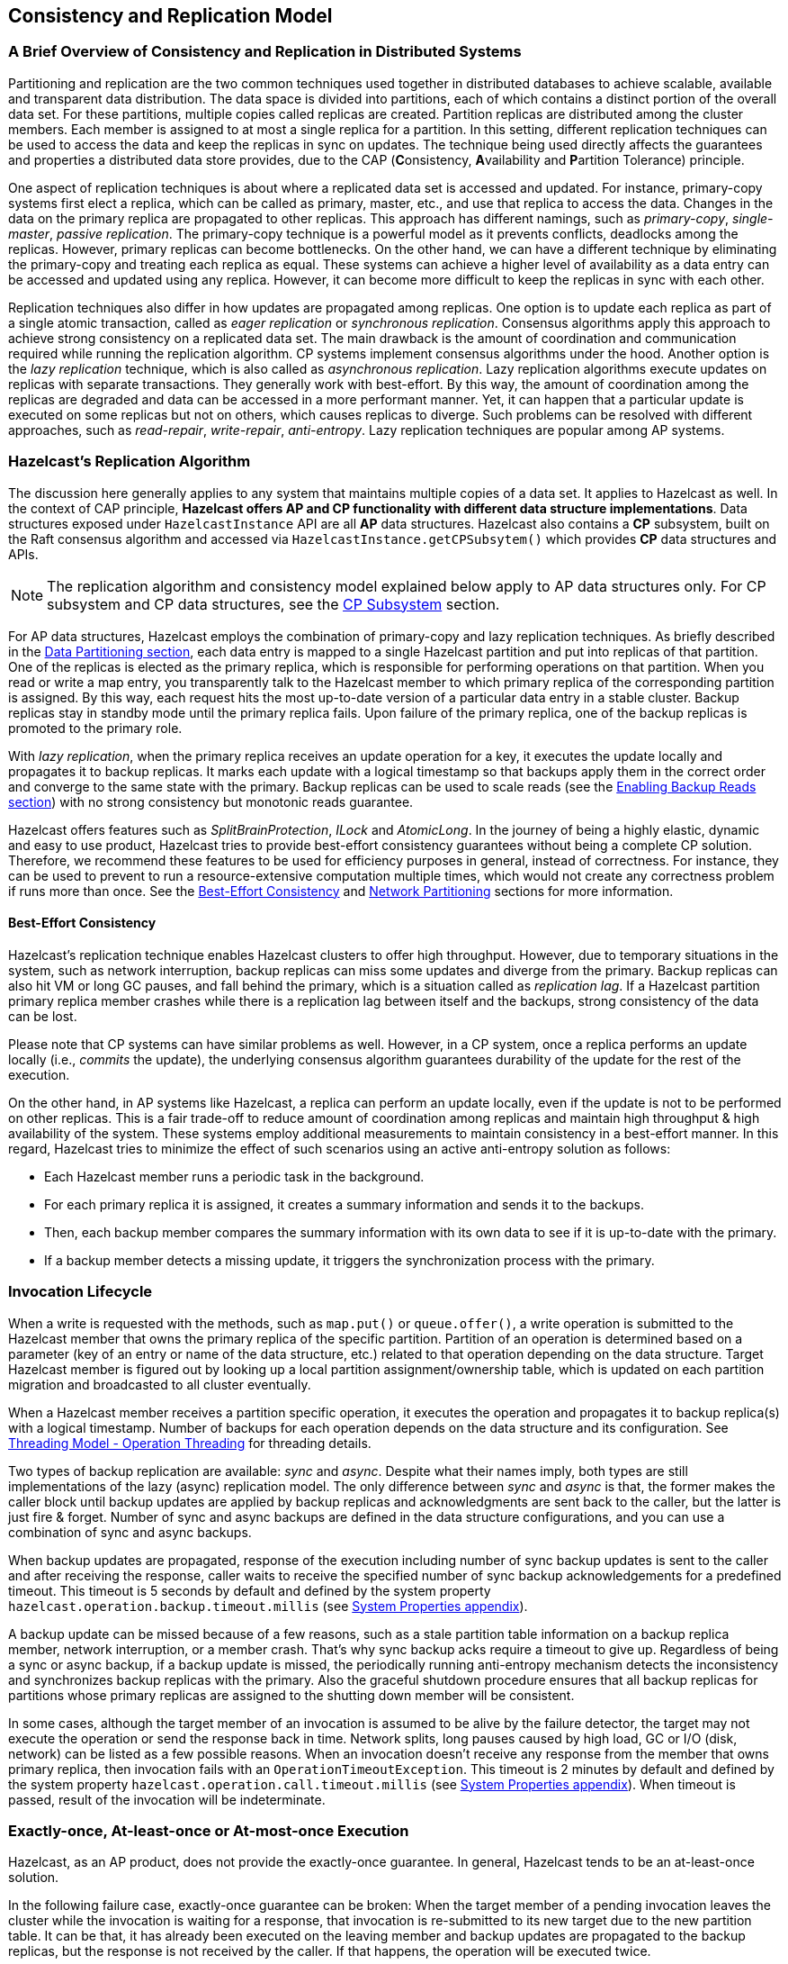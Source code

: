 
== Consistency and Replication Model

=== A Brief Overview of Consistency and Replication in Distributed Systems

Partitioning and replication are the two common techniques used together in
distributed databases to achieve scalable, available and transparent data distribution.
The data space is divided into partitions, each of which contains
a distinct portion of the overall data set. For these partitions, multiple copies called replicas
are created. Partition replicas are distributed among the cluster members.
Each member is assigned to at most a single replica for a partition.
In this setting, different replication techniques can be used to access the data and
keep the replicas in sync on updates. The technique being used directly affects
the guarantees and properties a distributed data store provides, due to
the CAP (**C**onsistency, **A**vailability and **P**artition Tolerance) principle.

One aspect of replication techniques is about where a replicated data set is
accessed and updated. For instance, primary-copy systems first elect
a replica, which can be called as primary, master, etc., and use that
replica to access the data. Changes in the data on the primary replica are
propagated to other replicas. This approach has different namings, such as
_primary-copy_, _single-master_, _passive replication_. The primary-copy technique is
a powerful model as it prevents conflicts, deadlocks among the replicas.
However, primary replicas can become bottlenecks.
On the other hand, we can have a different technique by eliminating
the primary-copy and treating each replica as equal. These systems can
achieve a higher level of availability as a data entry can be accessed and
updated using any replica. However, it can become more difficult to keep
the replicas in sync with each other.

Replication techniques also differ in how updates are propagated among replicas.
One option is to update each replica as part of a single atomic transaction, called as
_eager replication_ or _synchronous replication_. Consensus algorithms apply
this approach to achieve strong consistency on a replicated data set.
The main drawback is the amount of coordination and communication required while
running the replication algorithm. CP systems implement consensus algorithms under the hood.
Another option is the _lazy replication_ technique, which is also called as
_asynchronous replication_. Lazy replication algorithms execute updates on replicas with
separate transactions. They generally work with best-effort.
By this way, the amount of coordination among the replicas are degraded and
data can be accessed in a more performant manner. Yet, it can happen that
a particular update is executed on some replicas but not on others, which causes
replicas to diverge. Such problems can be resolved with different approaches, such as
_read-repair_, _write-repair_, _anti-entropy_. Lazy replication techniques are
popular among AP systems.

=== Hazelcast's Replication Algorithm

The discussion here generally applies to any system that maintains multiple copies of
a data set. It applies to Hazelcast as well. In the context of CAP principle, **Hazelcast offers
AP and CP functionality with different data structure implementations**.
Data structures exposed under `HazelcastInstance` API are all *AP* data structures.
Hazelcast also contains a *CP* subsystem, built on the Raft consensus algorithm and
accessed via `HazelcastInstance.getCPSubsytem()` which provides *CP* data structures and APIs.

NOTE: The replication algorithm and consistency model explained below apply
to AP data structures only. For CP subsystem and CP data structures,
see the <<cp-subsystem, CP Subsystem>> section.

For AP data structures, Hazelcast employs the combination of primary-copy and
lazy replication techniques. As briefly described in
the <<data-partitioning, Data Partitioning section>>, each data entry is mapped to
a single Hazelcast partition and put into replicas of that partition. One of
the replicas is elected as the primary replica, which is responsible for
performing operations on that partition. When you read or
write a map entry, you transparently talk to the Hazelcast member to which
primary replica of the corresponding partition is assigned.
By this way, each request hits the most up-to-date version of
a particular data entry in a stable cluster. Backup replicas stay
in standby mode until the primary replica fails.
Upon failure of the primary replica, one of the backup replicas is promoted to the primary role.

With _lazy replication_, when the primary replica receives
an update operation for a key, it executes the update locally and
propagates it to backup replicas. It marks each update with
a logical timestamp so that backups apply them in the correct order and
converge to the same state with the primary. Backup replicas can be used to
scale reads (see the <<enabling-backup-reads, Enabling Backup Reads section>>) with
no strong consistency but monotonic reads guarantee.

Hazelcast offers features such as _SplitBrainProtection_, _ILock_ and _AtomicLong_.
In the journey of being a highly elastic, dynamic and easy to
use product, Hazelcast tries to provide best-effort consistency guarantees without
being a complete CP solution. Therefore, we recommend these features to be used for
efficiency purposes in general, instead of correctness. For instance, they can be used to
prevent to run a resource-extensive computation multiple times, which would not
create any correctness problem if runs more than once. See the
<<best-effort-consistency, Best-Effort Consistency>> and <<split-brain-syndrome, Network Partitioning>> sections
for more information.

==== Best-Effort Consistency

Hazelcast's replication technique enables Hazelcast clusters to offer high throughput.
However, due to temporary situations in the system, such as
network interruption, backup replicas can miss some updates and
diverge from the primary. Backup replicas can also hit
VM or long GC pauses, and fall behind the primary, which is a situation called as
_replication lag_. If a Hazelcast partition primary replica member crashes while
there is a replication lag between itself and the backups, strong consistency of the data can be lost.

Please note that CP systems can have similar problems as well.
However, in a CP system, once a replica performs
an update locally (i.e., _commits_ the update), the underlying consensus algorithm guarantees
durability of the update for the rest of the execution.

On the other hand, in AP systems like Hazelcast, a replica can perform
an update locally, even if the update is not to be performed on other replicas.
This is a fair trade-off to reduce amount of coordination among replicas and
maintain high throughput & high availability of the system.
These systems employ additional measurements to maintain consistency in a
best-effort manner. In this regard, Hazelcast tries to minimize the effect of
such scenarios using an active anti-entropy solution as follows:

* Each Hazelcast member runs a periodic task in the background.
* For each primary replica it is assigned, it creates a summary information and
sends it to the backups.
* Then, each backup member compares the summary information with its own data to
see if it is up-to-date with the primary.
* If a backup member detects a missing update, it triggers
the synchronization process with the primary.

=== Invocation Lifecycle

When a write is requested with the methods, such as
`map.put()` or `queue.offer()`, a write operation is submitted to
the Hazelcast member that owns the primary replica of the specific partition.
Partition of an operation is determined based on a parameter (key of an entry or
name of the data structure, etc.) related to that operation depending on
the data structure. Target Hazelcast member is figured out by looking up
a local partition assignment/ownership table, which is updated on
each partition migration and broadcasted to all cluster eventually.

When a Hazelcast member receives a partition specific operation,
it executes the operation and propagates it to backup replica(s) with
a logical timestamp. Number of backups for each operation depends on
the data structure and its configuration. See
<<operation-threading, Threading Model - Operation Threading>> for threading details.

Two types of backup replication are available: _sync_ and _async_.
Despite what their names imply, both types are still implementations of
the lazy (async) replication model. The only difference between
_sync_ and _async_ is that, the former makes the caller block until
backup updates are applied by backup replicas and acknowledgments are sent back to
the caller, but the latter is just fire & forget. Number of sync and
async backups are defined in the data structure configurations, and you can use
a combination of sync and async backups.

When backup updates are propagated, response of the execution including
number of sync backup updates is sent to the caller and after receiving
the response, caller waits to receive the specified number of
sync backup acknowledgements for a predefined timeout.
This timeout is 5 seconds by default and defined by
the system property `hazelcast.operation.backup.timeout.millis`
(see <<system-properties, System Properties appendix>>).

A backup update can be missed because of a few reasons, such as
a stale partition table information on a backup replica member,
network interruption, or a member crash. That's why sync backup acks require
a timeout to give up. Regardless of being a sync or async backup, if a backup update is missed,
the periodically running anti-entropy mechanism detects the inconsistency and
synchronizes backup replicas with the primary. Also the graceful shutdown procedure ensures
that all backup replicas for partitions whose primary replicas are assigned to
the shutting down member will be consistent.

In some cases, although the target member of an invocation is assumed to be
alive by the failure detector, the target may not execute the operation or
send the response back in time. Network splits, long pauses caused by
high load, GC or I/O (disk, network) can be listed as a few possible reasons.
When an invocation doesn't receive any response from the member that owns
primary replica, then invocation fails with an `OperationTimeoutException`.
This timeout is 2 minutes by default and defined by
the system property `hazelcast.operation.call.timeout.millis`
(see <<system-properties, System Properties appendix>>).
When timeout is passed, result of the invocation will be indeterminate.

=== Exactly-once, At-least-once or At-most-once Execution

Hazelcast, as an AP product, does not provide the exactly-once guarantee.
In general, Hazelcast tends to be an at-least-once solution.

In the following failure case, exactly-once guarantee can be broken:
When the target member of a pending invocation leaves the cluster while
the invocation is waiting for a response, that invocation is re-submitted to
its new target due to the new partition table. It can be that, it has
already been executed on the leaving member and backup updates are propagated to
the backup replicas, but the response is not received by the caller.
If that happens, the operation will be executed twice.

In the following failure case, invocation state becomes indeterminate:
As explained above, when an invocation does not receive a response in time,
invocation fails with an `OperationTimeoutException`. This exception does not
say anything about outcome of the operation, that means operation may not be
executed at all, it may be executed once or twice (due to member left case explained above).

=== IndeterminateOperationStateException

As described in <<invocation-lifecycle, Invocation Lifecycle>> section,
for partition-based *mutating* invocations, such as `map.put()`,
a caller waits with a timeout for the operation that is executed on
corresponding partition's primary replica and backup replicas, based on
the sync backup configuration of the distributed data structure.
Hazelcast 3.9 introduces a new mechanism to detect indeterminate situations while
making such invocations. If `hazelcast.operation.fail.on.indeterminate.state` system property is
enabled, a *mutating* invocation throws `IndeterminateOperationStateException` when
it encounters the following cases:

- The operation fails on partition primary replica member with `MemberLeftException`.
In this case, the caller may not determine the status of the operation.
It could happen that the primary replica executes the operation, but fails before
replicating it to all the required backup replicas. Even if the caller receives
backup acks from some backup replicas, it cannot decide if it has received
all required ack responses, since it does not know how many acks it should wait for.

- There is at least one missing ack from the backup replicas for the given timeout duration.
In this case, the caller knows that the operation is executed on the primary replica,
but some backup may have missed it. It could be also a false-positive,
if the backup timeout duration is configured with a very small value.
However, Hazelcast's active anti-entropy mechanism eventually kicks in and
resolves durability of the write on all available backup replicas as long as
the primary replica member is alive.

When an invocation fails with `IndeterminateOperationStateException`,
the system does not try to rollback the changes which are executed on healthy replicas.
Effect of a failed invocation may be even observed by another caller,
if the invocation has succeeded on the primary replica.
Hence, this new behavior does not guarantee linearizability.
However, if an invocation completes without `IndeterminateOperationStateException` when
the configuration is enabled, it is guaranteed that the operation has been
executed exactly-once on the primary replica and specified number of backup replicas of the partition.

Please note that `IndeterminateOperationStateException` does not apply to
read-only operations, such as `map.get()`. If a partition primary replica member crashes before
replying to a read-only operation, the operation is retried on the new owner of the primary replica.
